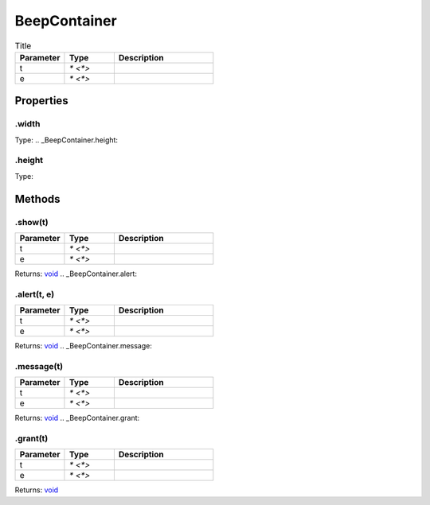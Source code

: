 =============
BeepContainer
=============



.. list-table:: Title
   :widths: 25 25 50
   :header-rows: 1

   * - Parameter
     - Type
     - Description
   * - t
     - `* <*>`
     - 
   * - e
     - `* <*>`
     - 

Properties
==========
.. _BeepContainer.width:


.width
------
Type: 
.. _BeepContainer.height:


.height
-------
Type: 

Methods
=======
.. _BeepContainer.show:

.show(t)
--------


.. list-table::
   :widths: 25 25 50
   :header-rows: 1

   * - Parameter
     - Type
     - Description
   * - t
     - `* <*>`
     - 
   * - e
     - `* <*>`
     - 

Returns: `void <https://developer.mozilla.org/en-US/docs/Web/JavaScript/Reference/Global_Objects/undefined>`_
.. _BeepContainer.alert:

.alert(t, e)
------------


.. list-table::
   :widths: 25 25 50
   :header-rows: 1

   * - Parameter
     - Type
     - Description
   * - t
     - `* <*>`
     - 
   * - e
     - `* <*>`
     - 

Returns: `void <https://developer.mozilla.org/en-US/docs/Web/JavaScript/Reference/Global_Objects/undefined>`_
.. _BeepContainer.message:

.message(t)
-----------


.. list-table::
   :widths: 25 25 50
   :header-rows: 1

   * - Parameter
     - Type
     - Description
   * - t
     - `* <*>`
     - 
   * - e
     - `* <*>`
     - 

Returns: `void <https://developer.mozilla.org/en-US/docs/Web/JavaScript/Reference/Global_Objects/undefined>`_
.. _BeepContainer.grant:

.grant(t)
---------


.. list-table::
   :widths: 25 25 50
   :header-rows: 1

   * - Parameter
     - Type
     - Description
   * - t
     - `* <*>`
     - 
   * - e
     - `* <*>`
     - 

Returns: `void <https://developer.mozilla.org/en-US/docs/Web/JavaScript/Reference/Global_Objects/undefined>`_
